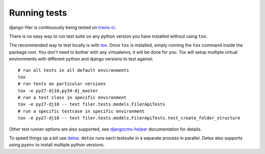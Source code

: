 .. _running tests:

Running tests
=============


django-filer is continuously being tested on `travis-ci <https://travis-ci.org/divio/django-filer>`_.

There is no easy way to run test suite on any python version you have installed without using ``tox``.

The recommended way to test locally is with `tox <https://tox.readthedocs.io/en/latest/>`_. Once ``tox`` is installed,
simply running the ``tox`` command inside the package root. You don't need to bother with any virtualenvs, it will be
done for you. Tox will setup multiple virtual environments with different python and django versions to test against::

    # run all tests in all default environments
    tox
    # run tests on particular versions
    tox -e py27-dj18,py34-dj_master
    # run a test class in specific environment
    tox -e py27-dj18 -- test filer.tests.models.FilerApiTests
    # run a specific testcase in specific environment
    tox -e py27-dj18 -- test filer.tests.models.FilerApiTests.test_create_folder_structure

Other test runner options are also supported, see
`djangocms-helper <https://djangocms-helper.readthedocs.io/en/develop/>`_
documentation for details.

To speed things up a bit use `detox <http://pypi.python.org/pypi/detox/>`_. ``detox`` runs each testsuite in a
separate process in parallel. Detox also supports using ``pyenv`` to install multiple python versions.
